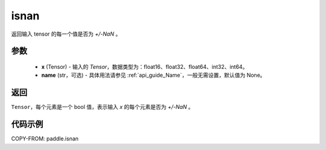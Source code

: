 .. _cn_api_paddle_isnan:

isnan
-----------------------------

.. py:function:: paddle.isnan(x, name=None)

返回输入 tensor 的每一个值是否为 `+/-NaN` 。

参数
:::::::::
    - **x** (Tensor) - 输入的 `Tensor`，数据类型为：float16、float32、float64、int32、int64。
    - **name** (str，可选) - 具体用法请参见 :ref:`api_guide_Name`，一般无需设置，默认值为 None。

返回
:::::::::
``Tensor``，每个元素是一个 bool 值，表示输入 `x` 的每个元素是否为 `+/-NaN` 。

代码示例
:::::::::

COPY-FROM: paddle.isnan
